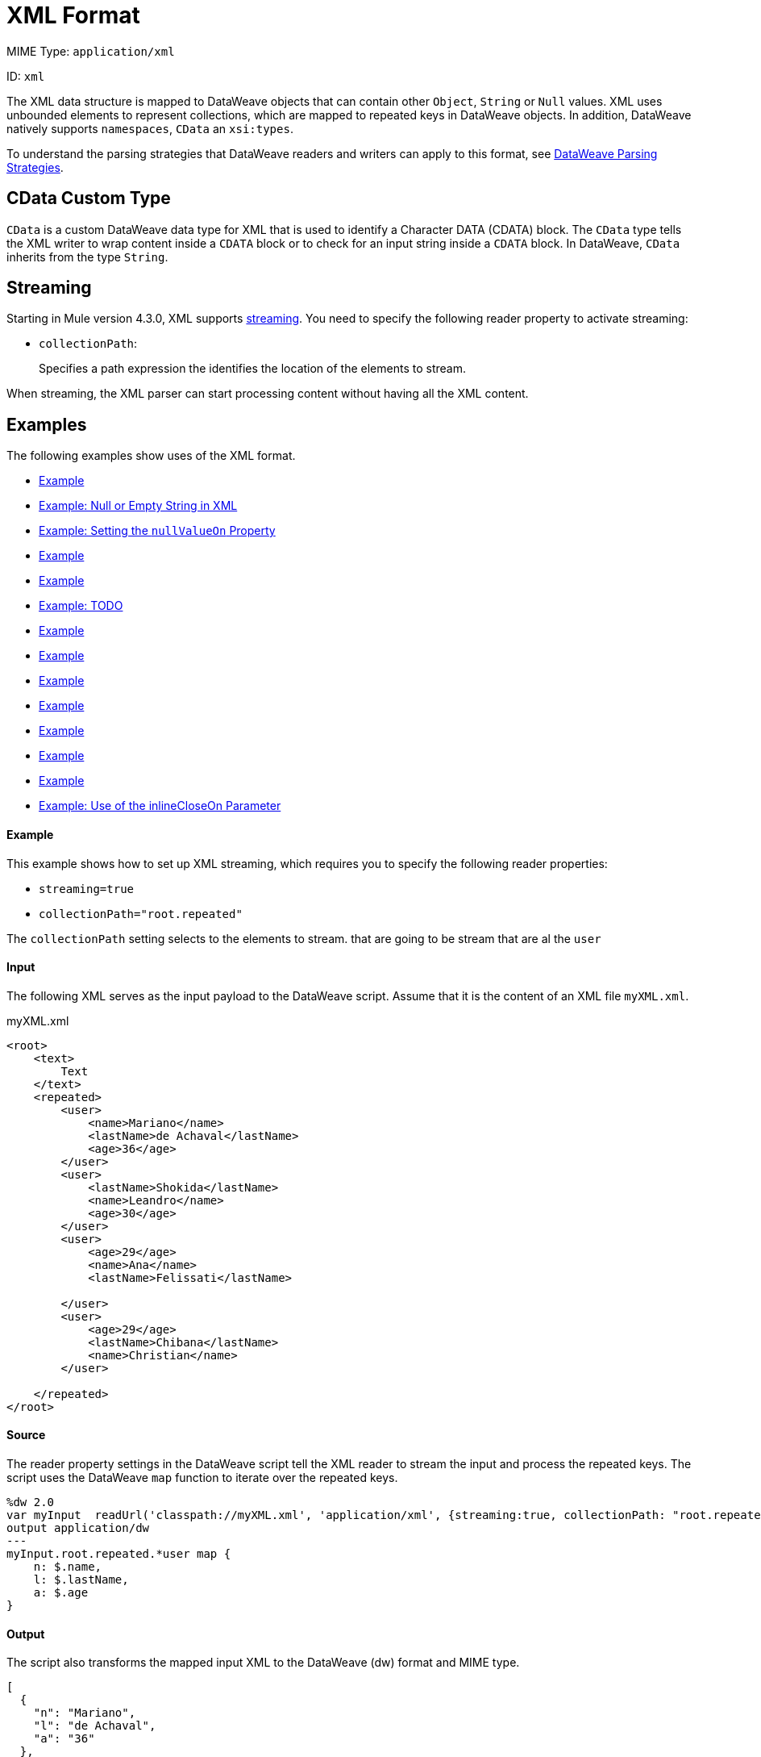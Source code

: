 = XML Format

MIME Type: `application/xml`

ID: `xml`

The XML data structure is mapped to DataWeave objects that can contain other
`Object`, `String` or `Null` values. XML uses unbounded elements to represent collections, which are mapped to repeated keys in DataWeave objects. In addition, DataWeave natively supports `namespaces`, `CData` an `xsi:types`.

To understand the parsing strategies that DataWeave readers and writers can apply to this format, see xref:#dw_readers_writers[DataWeave Parsing Strategies].

[[format_xml_cdata]]
== CData Custom Type

`CData` is a custom DataWeave data type for XML that is used to identify a Character DATA (CDATA) block. The `CData` type tells the XML writer to wrap content inside a `CDATA` block or to check for an input string inside a `CDATA` block. In DataWeave, `CData` inherits from the type `String`.

== Streaming

Starting in Mule version 4.3.0, XML supports <<streaming, streaming>>. You need to specify the following reader property to activate streaming:

* `collectionPath`:
+
Specifies a path expression the identifies the location of the elements to stream.

When streaming, the XML parser can start processing content without having all the XML content.

[[examples]]
== Examples

The following examples show uses of the XML format.

* <<example1>>
* <<example2>>
* <<example3>>
* <<example4>>
* <<example5>>
* <<example6>>
* <<example7>>
* <<example8>>
* <<example9>>
* <<example10>>
* <<example11>>
* <<example12>>
* <<example13>>
* <<example14>>

[[example1]]
==== Example

This example shows how to set up XML streaming, which requires you to specify the following reader properties:

* `streaming=true`
* `collectionPath="root.repeated"`

The `collectionPath` setting selects to the elements to stream. that are going to be stream that are al the `user`

==== Input

The following XML serves as the input payload to the DataWeave script. Assume that it is the content of an XML file `myXML.xml`.

.myXML.xml
[source,xml,linenums]
----
<root>
    <text>
        Text
    </text>
    <repeated>
        <user>
            <name>Mariano</name>
            <lastName>de Achaval</lastName>
            <age>36</age>
        </user>
        <user>
            <lastName>Shokida</lastName>
            <name>Leandro</name>
            <age>30</age>
        </user>
        <user>
            <age>29</age>
            <name>Ana</name>
            <lastName>Felissati</lastName>

        </user>
        <user>
            <age>29</age>
            <lastName>Chibana</lastName>
            <name>Christian</name>
        </user>

    </repeated>
</root>
----

==== Source

The reader property settings in the DataWeave script tell the XML reader to stream the input and process the repeated keys. The script uses the DataWeave `map` function to iterate over the repeated keys.

[source,dataweave,linenums]
----
%dw 2.0
var myInput  readUrl('classpath://myXML.xml', 'application/xml', {streaming:true, collectionPath: "root.repeated"})
output application/dw
---
myInput.root.repeated.*user map {
    n: $.name,
    l: $.lastName,
    a: $.age
}
----

==== Output

The script also transforms the mapped input XML to the DataWeave (dw) format and MIME type.

[source,json,linenums]
----
[
  {
    "n": "Mariano",
    "l": "de Achaval",
    "a": "36"
  },
  {
    "n": "Leandro",
    "l": "Shokida",
    "a": "30"
  },
  {
    "n": "Ana",
    "l": "Felissati",
    "a": "29"
  },
  {
    "n": "Christian",
    "l": "Chibana",
    "a": "29"
  }
]
----

[[example2]]
==== Example: Null or Empty String in XML

Because there is no standard way to represent a `null` value in XML, the reader maps to `null` when the `nil` attribute is set to `true`.

This example maps `nil` to `null`.

==== Input

The following XML serves as the input payload to the DataWeave script.

[source,xml,linenums]
----
<book  xmlns:xsi="http://www.w3.org/2001/XMLSchema-instance">
    <author xsi:nil="true"/>
</book>
----

==== Source

The DataWeave script transforms the input XML to the JSON format and MIME type.

[source,dataweave,linenums]
----
output application/json
---
payload
----

==== Output

The output is in the JSON format.

[source,json,linenums]
----
{
  "book": {
    "author": null
  }
}
----

[[example3]]
==== Example: Setting the `nullValueOn` Property

Setting the reader property `nullValueOn` to `blank` or `empty`. By default is set to `blank`.

This example shows how the property `title` and `author` are mapped to null as `nullValueOn` is set to `blank`.

==== Input

TODO

[source,xml,linenums]
----
<book>
    <author></author>
    <title>

</title>
</book>
----

==== Source

TODO

[source,dataweave,linenums]
----
output application/json
---
payload
----

==== Output

TODO

[source,json,linenums]
----
{
  "book": {
    "author": null,
    "title": null
  }
}
----

[[example4]]
==== Example

TODO

This example shows how the property `title` is mapped to a `String` and `author` is mapped to null as `nullValueOn` is set to `empty`.

==== Input

TODO

[source,xml,linenums]
----
<book>
    <author></author>
    <title>

</title>
</book>
----

==== Source

TODO

[source,dataweave,linenums]
----
output application/json
---
payload
----

==== Output

TODO

[source,json,linenums]
----
{
  "book": {
    "author": null,
    "title": "\n\n"
  }
}
----

[[example5]]
==== Example

TODO - When the reader property `nullValueOn` is set to `blank` or is set `empty`. By default is set to `blank`

TODO

This example shows how the property `title` and `author` are mapped to  String` as `nullValueOn` is set to `none`.

=== Input

TODO

[source,xml,linenums]
----
<book>
    <author></author>
    <title>

</title>
</book>
----

==== Source

TODO

[source,dataweave,linenums]
----
output application/json
---
payload
----

==== Output

TODO

[source,json,linenums]
----
{
  "book": {
    "author": "",
    "title": "\n\n"
  }
}
----

[[example6]]
==== Example: TODO

TODO
This example shows how a simple XML is being mapped to DataWeave canonical representation.

==== Input

TODO

[source,xml,linenums]
----
<users>
  <company>MuleSoft</company>
  <user name="Leandro" lastName="Shokida"/>
  <user name="Mariano" lastName="Achaval"/>
</users>
----

==== Source

The DataWeave script transforms the XML input payload to the DataWeave (dw) format and MIME type.

[source,dataweave,linenums]
----
output application/dw
---
payload
----

==== Output

TODO

[source,dataweave,linenums]
----
{
  users: {
    company: "MuleSoft",
    user @(name: "Leandro",lastName: "Shokida"): "",
    user @(name: "Mariano",lastName: "Achaval"): ""
  }
}
----

[[example7]]
== Example

This example how namespaces are being mapped to DataWeave canonical representation.

=== Input

TODO

[source,xml,linenums]
----
<root>
    <h:table xmlns:h="http://www.w3.org/TR/html4/">
      <h:tr>
        <h:td>Apples</h:td>
        <h:td>Bananas</h:td>
      </h:tr>
    </h:table>

    <f:table xmlns:f="https://www.w3schools.com/furniture">
      <f:name>African Coffee Table</f:name>
      <f:width>80</f:width>
      <f:length>120</f:length>
    </f:table>
</root>
----

==== Source

The DataWeave script transforms the XML input payload to the DataWeave (dw) format and MIME type.

[source,dataweave,linenums]
----
output application/dw
---
payload
----

==== Output

TODO

[source,dataweave,linenums]
----
ns h http://www.w3.org/TR/html4/
ns f https://www.w3schools.com/furniture
---
{
  root: {
      h#table: {
        h#tr: {
          h#td: "Apples",
          h#td: "Bananas"
        }
      },
      f#table: {
        f#name: "African Coffee Table",
        f#width: "80",
        f#length: "120"
      }
  }
}
----

[[example8]]
==== Example

TODO

This example shows how `CData` type is being used to create CDATA xml element.

==== Source

TODO

[source,dataweave,linenums]
----
%dw 2.0
output application/xml
---
{
    test: "A text <a>" as CData
}
----

==== Output

TODO

[source,xml,linenums]
----
<?xml version='1.0' encoding='UTF-8'?>
<test><![CDATA[A text <a>]]></test>
----

[[example9]]
==== Example

TODO
This example shows how `CData` to check if a String value is a CDATA

==== Input

TODO

[source,xml,linenums]
----
<?xml version='1.0' encoding='UTF-8'?>
<test><![CDATA[A text <a>]]></test>
----

==== Source

TODO

[source,dataweave,linenums]
----
%dw 2.0
output application/json
---
{
    test: payload.test is CDATA
}
----

==== Output

TODO

[source,json,linenums]
----
{
    "test": true
}
----

[[example10]]
==== Example

TODO

This example shows how `inlineCloseOn` with value none use different tag to close the xml.

==== Source

TODO

[source,dataweave,linenums]
----
output application/xml inlineCloseOn="none"
---
{
  someXml: {
    parentElement: {
      emptyElement1: null,
      emptyElement2: null,
      emptyElement3: null
    }
  }
}
----

==== Output

TODO

[source,xml,linenums]
----
<?xml version='1.0' encoding='UTF-8'?>
<someXml>
  <parentElement>
    <emptyElement1></emptyElement1>
    <emptyElement2></emptyElement2>
    <emptyElement3></emptyElement3>
  </parentElement>
</someXml>
----

[[example11]]
==== Example

TODO
Xml encodes collections using repeated elements (UNBOUNDED elements) this is represented in DataWeave by repeating the same key.
This example shows how to convert a JSON Array into a repeated xml element.

==== Input

TODO

[source,json,linenums]
----
{
  "friends": [
    {"name": "Mariano"},
    {"name": "Shoki"},
    {"name": "Tomo"},
    {"name": "Ana"}
  ]
}
----

==== Source

TODO

[source,dataweave,linenums]
----
%dw 2.0
output application/xml
---
friends: {
    (payload.friends)
}
----

==== Output

TODO

[source,xml,linenums]
----
<?xml version='1.0' encoding='UTF-8'?>
<friends>
  <name>Mariano</name>
  <name>Shoki</name>
  <name>Tomo</name>
  <name>Ana</name>
</friends>
----

//NOT NEW
[[example12]]
==== Example
TODO

==== Input
TODO

[source,xml,linenums]
----
<users>
  <company>MuleSoft</company>
  <user name="Leandro" lastName="Shokida"/>
  <user name="Mariano" lastName="Achaval"/>
</users>
----

==== Output
TODO
.DataWeave Script:
[source,dataweave,linenums]
----
{
  users: {
    company: "MuleSoft",
    user @(name: "Leandro",lastName: "Shokida"): "",
    user @(name: "Mariano",lastName: "Achaval"): ""
  }
}
----

//NOT NEW
[[example13]]
==== Example

TODO
This example shows how the property `title` is mapped to a `String` and `author` is mapped to null as `nullValueOn` is set to `empty`.

==== Input

TODO
[source,xml,linenums]
----
<book>
    <author></author>
    <title>

</title>
</book>
----

==== Source

TODO
[source,dataweave,linenums]
----
output application/json
---
payload
----

==== Output

[source,json,linenums]
----
{
  "book": {
    "author": null,
    "title": "\n\n"
  }
}
----

//NOT NEW
[[example14]]
==== Example: Use of the inlineCloseOn Parameter

The `inlineCloseOn` writer property indicates whether to output empty elements with the default structure (`none`) or to close the element by setting the value to `empty`.

.Empty Elements That are Unlosed:
[source,xml,linenums]
----
<someXml>
  <parentElement>
    <emptyElement1></emptyElement1>
    <emptyElement2></emptyElement2>
    <emptyElement3></emptyElement3>
  </parentElement>
</someXml>
----

.Empty Elements That are Closed:
[source,xml,linenums]
----
<payload>
  <someXml>
    <parentElement>
      <emptyElement1/>
      <emptyElement2/>
      <emptyElement3/>
    </parentElement>
  </someXml>
</payload>
----

See also, xref:dataweave-cookbook-output-self-closing-xml-tags.adoc[Example: Outputting Self-closing XML Tags].


[[properties]]
== Configuration Properties

DataWeave supports the following configuration properties for the XML format.

=== Reader Properties

The XML reader accepts optional parameters that provide instructions for reading input data.

//TODO: COPYEDIT, LOTS OF TODOS

[cols="1,1,1,3a", options="header"]
|===
| Parameter | Type | Default | Description
|`collectionPath`  |`String`| TODO | TODO: This path should point to the location in the document where the collection is located.
| `externalEntities` | `Boolean` | `false` | Indicates whether external entities
should be processed or not. By default this is disabled to avoid XXE attacks.
Valid values are `true` or `false`.
| `indexedReader` | `Boolean` | `true` | If the indexed XML reader should be
used when the threshold is reached. Valid values are `true` or `false`.
| `maxAttributeSize` | `Number` | `-1` | Sets the maximum number of characters
accepted in an XML attribute. Available since Mule 4.2.1.
| `maxEntityCount` | `Number` | `1` | The maximum number of entity expansions.
The limit is in place to avoid Billion Laughs attacks.
| `nullValueOn` | `String` | `blank` | TODO: If a tag with empty or blank text should
be read as null. Valid values are `empty`, `none`, or `blank`.
|`optimizeFor` |`String`| `'speed'` | TODO: Indicates how to configure the Xml Parser.
|`streaming` |`Boolean` | `false` | TODO: Indicates whether to stream input (use only if entries are accessed sequentially). Valid Options are `true` or `false`.
|`supportDtd` |`Boolean` | `true` | TODO: Indicates whether to enable DTD handling; disabling means that both internal and external subsets are skipped and not processed. Valid Options are `true` or `false`.
|===

== Writer Properties

The XML writer accepts optional parameters that provide instructions for writing output data.

[cols="1,1,1,3a", options="header"]
|===
| Parameter | Type | Default | Description
| `bufferSize` | `Number` | `8192` | Size of the buffer writer.
| `encoding` | `String` | None |Encoding for the writer to use.
| `deferred` | `Boolean` | `false` |Property for deferred output.
  Valid values are `true` or `false`.
| `escapeCR` | `Boolean` | `false` | Whether to escape a carriage return (CR).
Valid values are `true` or `false`. Available since Mule 4.2.1.
| `indent` | `Boolean` | `true` |Indicates whether to indent the output.
Valid values are `true` or `false`.
| `inlineCloseOn` | `String` | `empty` |When the writer should use inline close
tag. Valid values are `empty` or `none`.
| `onInvalidChar` | `String` | None |Valid values are `base64`, `ignore`, or `none`.
| `writeNilOnNull` | `Boolean` | `false` |Whether to write a nil attribute when
the value is null. Valid values are `true` or `false`.
| `skipNullOn` | `String` | None |Skips `null` values in the specified data
structure. By default it does not skip. Valid values are `elements`, `attributes`,
or `everywhere`.

* `arrays` +
Ignore and omit `null` values from JSON output, for example, `output application/json skipNullOn="arrays"`.
* `objects`+
Ignore an object that has a null value. The output contains an empty object (`{}`) instead of the object with the null value, for example, `output application/json skipNullOn="objects"`.
* `everywhere` +
Apply `skipNullOn` to arrays and objects, for example, `output application/json skipNullOn="everywhere"`.

| `writeDeclaration` | `Boolean` | `true` |Indicates whether to write the XML
header declaration. Valid values are `true` or `false`.
|===

[[mime_type]]
== Supported MIME Types

The XML format supports the following MIME types.

[cols="1", options="header"]
|===
| MIME Type
|`*/xml`
|`*/*+xml`
|===
